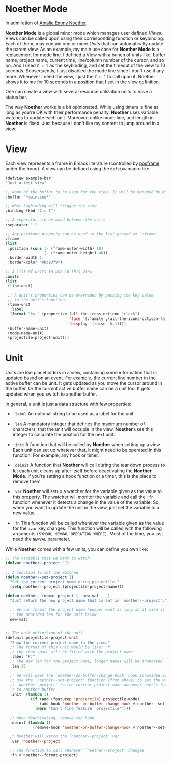 * Noether Mode
In admiration of [[https://en.wikipedia.org/wiki/Emmy_Noether][Amalie Emmy Noether]].

*Noether Mode* is a global minor mode which manages user defined [[*View][Views]]. Views can be called upon
using their corresponding function or keybinding. Each of them, may contain one or more [[*Unit][Units]] that
can automatically update the parent view. As an example, my main use case for *Noether Mode* is a
replacement for mode line. I defined a View with a bunch of units like, buffer name, project name,
current time, line/column number of the cursor, and so on. And I used ~C-c 1~ as the keybinding,
and set the timeout of the view to 10 seconds. Subsequently, I just disabled the mode line since I
don't use it any more. Whenever I need the view, I just the ~C-c 1~ to call upon it. Noether shows
it to me for 10 seconds in a position that I set in the view definition.

One can create a view with several resource utilization units to have a status bar.


The way *Noether* works is a bit opinionated. While using timers is fine as long as you're OK
with their performance penalty, *Noether* uses variable watches to update each unit. Moreover,
unlike mode line, unit length in *Noether* is fixed. Just because I don't like my content
to jump around in a view.

* View
Each view represents a frame in Emacs literature (controlled by [[https://github.com/tumashu/posframe][posframe]] under the hood). A view
can be defined using the =defview= macro like:

#+BEGIN_SRC emacs-lisp
  (defview example-bar
  "Just a test view"

  ;; Name of the buffer to be used for the view. It will be managed by Noether
  :buffer "*mainview*"

  ;; What keybinding will trigger the view
  :binding (kbd "C-c 1")

  ;; A seperator, to be used between the units
  :separator "|"

  ;; Any posframe property can be used in the list passed to `:frame'
  :frame
  (list
   :position (cons (- (frame-outer-width) 10)
                   (- (frame-outer-height) 40))
   :border-width 1
   :border-color "#bd93f9")

  ;; A list of units to use in this view
  :units
  (list
   (line-unit)

   ;; A unit's properties can be overriden by passing the key value
   ;; to the unit's function.
   (time-unit
    :label
    (format "%s " (propertize (all-the-icons-octicon "clock")
                              'face `(:family ,(all-the-icons-octicon-family) :height 1.0 :weight 'bold)
                              'display '(raise -0.1))))
   (buffer-name-unit)
   (mode-name-unit)
   (projectile-project-unit)))
#+END_SRC

* Unit
Units are like placeholders in a view, containing some information that is updated based on an event.
For example, the current line number in the active buffer can be unit. It gets updated as you move the
cursor around in the buffer. Or the current active buffer name can be a unit too. It gets updated when
you switch to another buffer.

In general, a unit is just a data structure with few properties:
- =:label= An optional string to be used as a label for the unit
- =:len= A mandatory integer that defines the maximum number of characters, that the unit will
  occupie in the view. *Noether* uses this integer to calculate the position for the next unit.

- =:init= A function that will be called by *Noether* when setting up a view. Each unit can set up
  whatever that, it might need to be operated in this function. For example, any hook or timer.

- =:deinit= A function that *Noether* will call during the tear down process to let each
  unit cleans up after itself before deactivating the *Noether Mode*. If you're setting
  a hook function or a timer, this is the place to remove them.

- =:var= *Noether* will setup a watcher for the variable given as the value to this property.
  The watcher will monitor the variable and call the =:fn= function whenever it detects a change
  in the value of the variable. So, when you want to update the unit in the view, just set
  the variable to a new value.

- =:fn= This function will be called whenever the variable given as the value for the =:var= key
  changes. This function will be called with the following arguments
  =(SYMBOL NEWVAL OPERATION WHERE)=. Most of the time, you just need the =NEWVAL= parameter.


While *Noether* comes with a few units, you can define you own like:

#+BEGIN_SRC emacs-lisp
  ;; The variable that we want to watch
  (defvar noether--project "")

  ;; A function to set the watched
  (defun noether--set-project ()
    "Set the current project name using projectile."
    (setq noether--project (projectile-project-name)))

  (defun noether--format-project (_ new-val _ _)
    "Just return the new project name that is set in `noether--project'."

    ;; We can format the project name however want as long as it size is within
    ;; the provided len for the unit below
    new-val)


  ;; The unit definition of the unit
  (defunit projectile-project-unit
    "Show the current project name in the view."
    ;; The format of this unit would be like: "P:                              "
    ;; the free space will be filled with the project name
    :label "P:"
    ;; The max len for the project name, longer names will be truncated
    :len 30

    ;; We will user the `noether-on-buffer-change-hook' hook (provided by Noether) to
    ;; use the `noether--set-project' function (from above) to set the watched var
    ;; `noether--project' to the current project name whenever user's focus changes
    ;; to another buffer.
    :init  (lambda ()
             (if (and (featurep 'projectile) projectile-mode)
                 (add-hook 'noether-on-buffer-change-hook #'noether--set-project)
               (warn "Can't find feature `projectile'")))

    ;; When deactivating, remove the hook
    :deinit (lambda ()
              (remove-hook 'noether-on-buffer-change-hook #'noether--set-project))

    ;; Noether will watch the `noether--project' var
    :var 'noether--project

    ;; The function to call whenever `noether--project' changes
    :fn #'noether--format-project)
#+END_SRC

